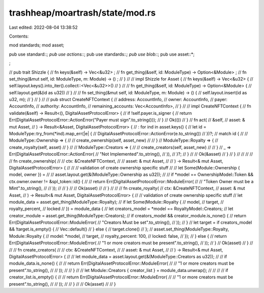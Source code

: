 trashheap/moartrash/state/mod.rs
================================

Last edited: 2022-08-04 13:38:52

Contents:

.. code-block:: rs

    
mod standards;
mod asset;

pub use standard::*;
pub use actions::*;
pub use standards::*;
pub use blob::*;
pub use asset::*;




;

// pub trait Shizzle {
//     fn keys(&self) -> Vec<&u32> ;
//     fn get_thing(&self, id: ModuleType) -> Option<&Module> ;
//     fn set_thing(&mut self, id: ModuleType, m: Module) -> () ;
// }
// 
// impl Shizzle for Asset {
//     fn keys(&self) -> Vec<&u32>  {
//         self.layout.keys().into_iter().collect::<Vec<&u32>>()
//     }
// 
//     fn get_thing(&self, id: ModuleType) -> Option<&Module> {
//         self.layout.get(&(id as u32))
//     }
// 
//     fn set_thing(&mut self, id: ModuleType, m: Module) -> () {
//         self.layout.insert(id as u32, m);
//     }
// }
// 
// pub struct CreateNFTContext {
//     address: AccountInfo,
//     owner: AccountInfo,
//     payer: AccountInfo,
//     authority: AccountInfo,
//     remaining_accounts: Vec<AccountInfo>,
// }
// 
// impl CreateNFTContext {
//     fn validate(&self) -> Result<(), DigitalAssetProtocolError> {
//         if !self.payer.is_signer {
//             return Err(DigitalAssetProtocolError::ActionError("Payer must sign".to_string()));
//         }
//         Ok(())
//     }
//     fn act(
//         &self,
//         asset: & mut Asset,
//     ) -> Result<&Asset, DigitalAssetProtocolError> {
//         : for ind in asset.keys() {
//             let id = ModuleType::try_from(*ind).map_err(|e| {
//                 DigitalAssetProtocolError::ActionError(e.to_string())
//             })?;
//             match id {
//                 // ModuleType::Ownership => {
//                 //     create_ownership(self, asset_new)
//                 // }
//                 ModuleType::Royalty => {
//                     create_royalty(self, asset)
//                 }
//                 // ModuleType::Creators => {
//                 //     create_creators(self, asset_new)
//                 // }
//                 _ => Err(DigitalAssetProtocolError::ActionError(
//                     "Not Implemented".to_string(),
//                 )),
//             }?;
//         }
// 
//         Ok(&asset)
//     }
// }
// 
// //
// // fn create_ownership(
// //     ctx: &CreateNFTContext,
// //     asset: & mut Asset,
// // ) -> Result<& mut Asset, DigitalAssetProtocolError> {
// //     // validation of create ownership specific stuff
// //     let Some(Module::Ownership { model, owner }) =
// //         asset.layout.get(&(ModuleType::Ownership as u32));
// //     if *model == OwnershipModel::Token && ctx.owner.owner != &spl_token::id() {
// //         return Err(DigitalAssetProtocolError::ModuleError(
// //             "Token Owner must be a Mint".to_string(),
// //         ));
// //     }
// //     Ok(asset)
// // }
// //
// fn create_royalty(
//     ctx: &CreateNFTContext,
//     asset: & mut Asset,
// ) -> Result<& mut Asset, DigitalAssetProtocolError> {
//     // validation of create ownership specific stuff
//     let module_data = asset.get_thing(ModuleType::Royalty);
//     if let Some(Module::Royalty {
//                     model,
//                     target,
//                     royalty_percent,
//                     locked
//                 }) = module_data {
//         let creators_model = *model == RoyaltyModel::Creators;
//         let creator_module = asset.get_thing(ModuleType::Creators);
//         if creators_model && creator_module.is_none() {
//             return Err(DigitalAssetProtocolError::ModuleError(
//                 "Creators Must be set".to_string(),
//             ));
//         }
//         let target = if creators_model && !target.is_empty() {
//             Vec::default()
//         } else {
//             target.clone()
//         };
//         asset.set_thing(ModuleType::Royalty, Module::Royalty {
//             model: *model,
//             target,
//             royalty_percent: 100,
//             locked: false,
//         });
//     } else {
//         return Err(DigitalAssetProtocolError::ModuleError(
//             "1 or more creators must be present".to_string(),
//         ));
//     }
//     Ok(asset)
// }
// 
// // fn create_creators(
// //     ctx: &CreateNFTContext,
// //     asset: & mut Asset,
// // ) -> Result<& mut Asset, DigitalAssetProtocolError> {
// //     let module_data = asset.layout.get(&(ModuleType::Creators as u32));
// //     if module_data.is_none() {
// //         return Err(DigitalAssetProtocolError::ModuleError(
// //             "1 or more creators must be present".to_string(),
// //         ));
// //     }
// //     let Module::Creators { creator_list } = module_data.unwrap();
// //
// //     if creator_list.is_empty() {
// //         return Err(DigitalAssetProtocolError::ModuleError(
// //             "1 or more creators must be present".to_string(),
// //         ));
// //     }
// //     Ok(asset)
// // }


